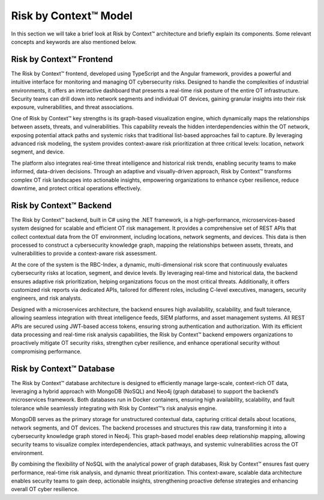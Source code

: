 ======================
Risk by Context™ Model
======================

In this section we will take a brief look at Risk by Context™ architecture and briefly 
explain its components. Some relevant concepts and keywords are also mentioned below.

    .. image:: ../images/rbc-arch.png
        :alt: Risk by Context™ architecture
        :width: 800pt
        :align: center

Risk by Context™ Frontend
-------------------------

The Risk by Context™ frontend, developed using TypeScript and the Angular framework, provides a powerful and 
intuitive interface for monitoring and managing OT cybersecurity risks. Designed to handle the 
complexities of industrial environments, it offers an interactive dashboard that presents a 
real-time risk posture of the entire OT infrastructure. Security teams can drill down into 
network segments and individual OT devices, gaining granular insights into their risk exposure, 
vulnerabilities, and threat associations.

One of Risk by Context™ key strengths is its graph-based visualization engine, which dynamically maps the 
relationships between assets, threats, and vulnerabilities. This capability reveals the hidden 
interdependencies within the OT network, exposing potential attack paths and systemic risks that 
traditional list-based approaches fail to capture. By leveraging advanced risk modeling, the system 
provides context-aware risk prioritization at three critical levels: location, network segment, and 
device.

The platform also integrates real-time threat intelligence and historical risk trends, enabling 
security teams to make informed, data-driven decisions. Through an adaptive and visually-driven 
approach, Risk by Context™ transforms complex OT risk landscapes into actionable insights, empowering 
organizations to enhance cyber resilience, reduce downtime, and protect critical operations 
effectively.

Risk by Context™ Backend
-------------------------

The Risk by Context™ backend, built in C# using the .NET framework, is a high-performance, microservices-based 
system designed for scalable and efficient OT risk management. It provides a comprehensive set of 
REST APIs that collect contextual data from the OT environment, including locations, network segments,
and devices. This data is then processed to construct a cybersecurity knowledge graph, mapping the 
relationships between assets, threats, and vulnerabilities to provide a context-aware risk assessment.

At the core of the system is the RBC-Index, a dynamic, multi-dimensional risk score that continuously
evaluates cybersecurity risks at location, segment, and device levels. By leveraging real-time and
historical data, the backend ensures adaptive risk prioritization, helping organizations focus on
the most critical threats. Additionally, it offers customized risk reports via dedicated APIs, 
tailored for different roles, including C-level executives, managers, security engineers, and 
risk analysts.

Designed with a microservices architecture, the backend ensures high availability, scalability, 
and fault tolerance, allowing seamless integration with threat intelligence feeds, SIEM platforms, 
and asset management systems. All REST APIs are secured using JWT-based access tokens, ensuring 
strong authentication and authorization. With its efficient data processing and real-time risk 
analysis capabilities, the Risk by Context™ backend empowers organizations to proactively mitigate OT security 
risks, strengthen cyber resilience, and enhance operational security without compromising performance.

Risk by Context™ Database
-------------------------
The Risk by Context™ database architecture is designed to efficiently manage large-scale, context-rich OT data, 
leveraging a hybrid approach with MongoDB (NoSQL) and Neo4j (graph database) to support the backend’s
microservices framework. Both databases run in Docker containers, ensuring high availability, 
scalability, and fault tolerance while seamlessly integrating with Risk by Context™’s risk analysis engine.

MongoDB serves as the primary storage for unstructured contextual data, capturing critical details 
about locations, network segments, and OT devices. The backend processes and structures this raw
data, transforming it into a cybersecurity knowledge graph stored in Neo4j. This graph-based model 
enables deep relationship mapping, allowing security teams to visualize complex interdependencies, 
attack pathways, and systemic vulnerabilities across the OT environment.

By combining the flexibility of NoSQL with the analytical power of graph databases, Risk by Context™ ensures 
fast query performance, real-time risk analysis, and dynamic threat prioritization. This 
context-aware, scalable data architecture enables security teams to gain deep, actionable 
insights, strengthening proactive defense strategies and enhancing overall OT cyber resilience.


